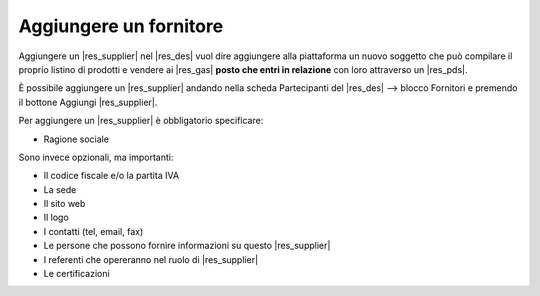 Aggiungere un fornitore
^^^^^^^^^^^^^^^^^^^^^^^

Aggiungere un |res_supplier| nel |res_des| vuol dire aggiungere alla piattaforma un nuovo soggetto che può compilare il proprio listino di prodotti e vendere ai |res_gas| **posto che entri in relazione** con loro attraverso un |res_pds|.

È possibile aggiungere un |res_supplier| andando nella scheda Partecipanti del |res_des| --> blocco Fornitori e premendo il bottone Aggiungi |res_supplier|.

Per aggiungere un |res_supplier| è obbligatorio specificare:

* Ragione sociale

Sono invece opzionali, ma importanti:

* Il codice fiscale e/o la partita IVA
* La sede
* Il sito web
* Il logo
* I contatti (tel, email, fax)
* Le persone che possono fornire informazioni su questo |res_supplier|
* I referenti che opereranno nel ruolo di |res_supplier|
* Le certificazioni

